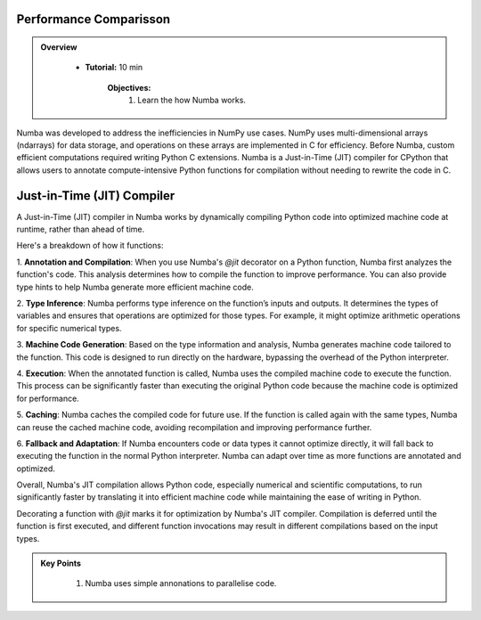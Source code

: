 Performance Comparisson
-----------------------

.. admonition:: Overview
   :class: Overview

    * **Tutorial:** 10 min

        **Objectives:**
            #. Learn the how Numba works.


Numba was developed to address the inefficiencies in NumPy use cases. NumPy uses multi-dimensional arrays 
(ndarrays) for data storage, and operations on these arrays are implemented in C for efficiency. Before Numba, 
custom efficient computations required writing Python C extensions. Numba is a Just-in-Time (JIT) compiler for 
CPython that allows users to annotate compute-intensive Python functions for compilation without needing to 
rewrite the code in C.

.. image:: ../figs/performance.png


Just-in-Time (JIT) Compiler
---------------------------

A Just-in-Time (JIT) compiler in Numba works by dynamically compiling Python code into optimized machine code 
at runtime, rather than ahead of time. 

.. image:: ../figs/normal_working.png
.. image:: ../figs/jit_working.png


Here's a breakdown of how it functions:

1. **Annotation and Compilation**: When you use Numba's `@jit` decorator on a Python function, Numba 
first analyzes the function's code. This analysis determines how to compile the function to improve performance. 
You can also provide type hints to help Numba generate more efficient machine code.

2. **Type Inference**: Numba performs type inference on the function’s inputs and outputs. It determines the 
types of variables and ensures that operations are optimized for those types. For example, it might optimize
arithmetic operations for specific numerical types.

3. **Machine Code Generation**: Based on the type information and analysis, Numba generates machine code 
tailored to the function. This code is designed to run directly on the hardware, bypassing the overhead of the 
Python interpreter.

4. **Execution**: When the annotated function is called, Numba uses the compiled machine code to execute the 
function. This process can be significantly faster than executing the original Python code because the machine 
code is optimized for performance.

5. **Caching**: Numba caches the compiled code for future use. If the function is called again with the same 
types, Numba can reuse the cached machine code, avoiding recompilation and improving performance further.

6. **Fallback and Adaptation**: If Numba encounters code or data types it cannot optimize directly, it will 
fall back to executing the function in the normal Python interpreter. Numba can adapt over time as more functions
are annotated and optimized.

Overall, Numba's JIT compilation allows Python code, especially numerical and scientific computations, to run 
significantly faster by translating it into efficient machine code while maintaining the ease of writing in 
Python. 

..  code-block:: python
    :linenos:

    import numba
    from numba import jit, int32, prange, vectorize, float64, cuda


Decorating a function with `@jit` marks it for optimization by Numba's JIT compiler. Compilation is 
deferred until the function is first executed, and different function invocations may result in 
different compilations based on the input types.

.. image:: ../figs/numba_working


.. admonition:: Key Points
   :class: hint

    #. Numba uses simple annonations to parallelise code.